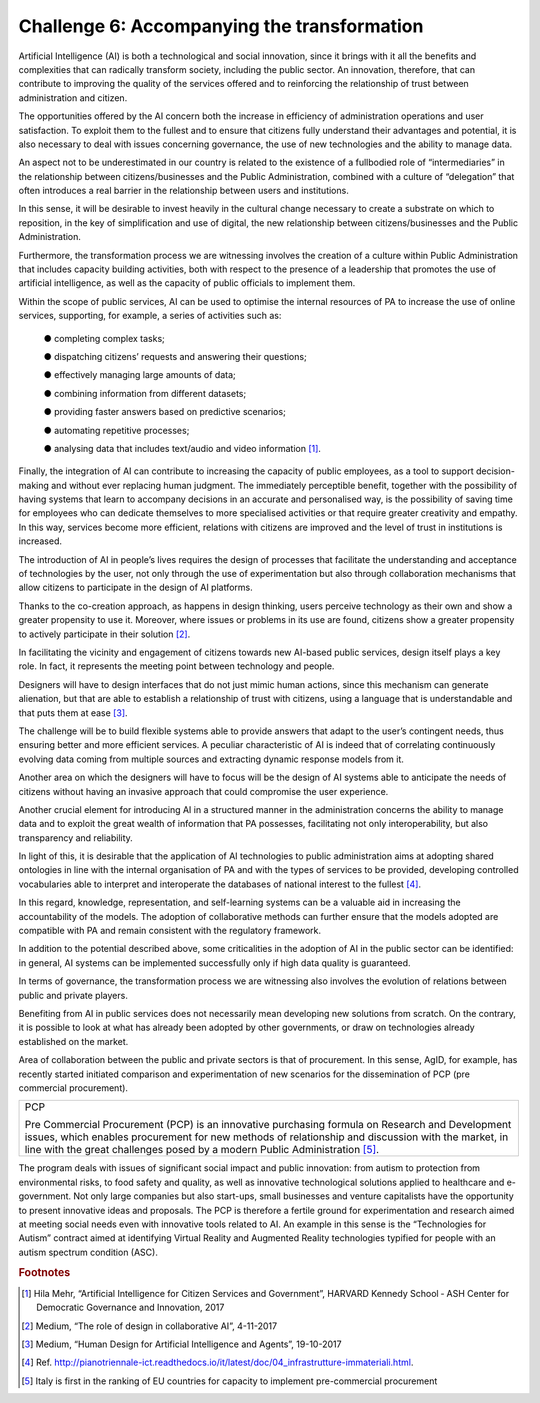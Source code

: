 ﻿Challenge 6: Accompanying the transformation
--------------------------------------------

Artificial Intelligence (AI) is both a technological and social innovation, since it brings with it 
all the benefits and complexities that can radically transform society, including the public 
sector. An innovation, therefore, that can contribute to improving the quality of the services 
offered and to reinforcing the relationship of trust between administration and citizen.

The opportunities offered by the AI concern both the increase in efficiency of administration 
operations and user satisfaction. To exploit them to the fullest and to ensure that citizens 
fully understand their advantages and potential, it is also necessary to deal with issues 
concerning governance, the use of new technologies and the ability to manage data.

An aspect not to be underestimated in our country is related to the existence of a fullbodied role of “intermediaries” in the relationship between citizens/businesses and the 
Public Administration, combined with a culture of “delegation” that often introduces a real 
barrier in the relationship between users and institutions.

In this sense, it will be desirable to invest heavily in the cultural change necessary to create 
a substrate on which to reposition, in the key of simplification and use of digital, the new 
relationship between citizens/businesses and the Public Administration. 

Furthermore, the transformation process we are witnessing involves the creation of a 
culture within Public Administration that includes capacity building activities, both with 
respect to the presence of a leadership that promotes the use of artificial intelligence, as 
well as the capacity of public officials to implement them.

Within the scope of public services, AI can be used to optimise the internal resources of PA 
to increase the use of online services, supporting, for example, a series of activities such as:

    ● completing complex tasks;

    ● dispatching citizens’ requests and answering their questions;

    ● effectively managing large amounts of data;

    ● combining information from different datasets;

    ● providing faster answers based on predictive scenarios;

    ● automating repetitive processes;

    ● analysing data that includes text/audio and video
    information [1]_.

Finally, the integration of AI can contribute to increasing the capacity of public employees, 
as a tool to support decision-making and without ever replacing human judgment. The 
immediately perceptible benefit, together with the possibility of having systems that 
learn to accompany decisions in an accurate and personalised way, is the possibility of 
saving time for employees who can dedicate themselves to more specialised activities or 
that require greater creativity and empathy. In this way, services become more efficient, 
relations with citizens are improved and the level of trust in institutions is increased.

The introduction of AI in people’s lives requires the design of processes that facilitate 
the understanding and acceptance of technologies by the user, not only through the use 
of experimentation but also through collaboration mechanisms that allow citizens to 
participate in the design of AI platforms. 

Thanks to the co-creation approach, as happens in design thinking, users perceive 
technology as their own and show a greater propensity to use it. Moreover, where issues 
or problems in its use are found, citizens show a greater propensity to actively participate 
in their solution [2]_.

In facilitating the vicinity and engagement of citizens towards new AI-based public services, 
design itself plays a key role. In fact, it represents the meeting point between technology 
and people.

Designers will have to design interfaces that do not just mimic human actions, since this 
mechanism can generate alienation, but that are able to establish a relationship of trust 
with citizens, using a language that is understandable and that puts them at ease [3]_.

The challenge will be to build flexible systems able to provide answers that adapt to the 
user’s contingent needs, thus ensuring better and more efficient services. A peculiar 
characteristic of AI is indeed that of correlating continuously evolving data coming from 
multiple sources and extracting dynamic response models from it.

Another area on which the designers will have to focus will be the design of AI systems 
able to anticipate the needs of citizens without having an invasive approach that could 
compromise the user experience.

Another crucial element for introducing AI in a structured manner in the administration 
concerns the ability to manage data and to exploit the great wealth of information that PA 
possesses, facilitating not only interoperability, but also transparency and reliability.

In light of this, it is desirable that the application of AI technologies to public administration 
aims at adopting shared ontologies in line with the internal organisation of PA and with the 
types of services to be provided, developing controlled vocabularies able to interpret and 
interoperate the databases of national interest to the fullest [4]_.

In this regard, knowledge, representation, and self-learning systems can be a valuable aid 
in increasing the accountability of the models. The adoption of collaborative methods can 
further ensure that the models adopted are compatible with PA and remain consistent with 
the regulatory framework.

In addition to the potential described above, some criticalities in the adoption of AI in the 
public sector can be identified: in general, AI systems can be implemented successfully only 
if high data quality is guaranteed.

In terms of governance, the transformation process we are witnessing also involves the 
evolution of relations between public and private players. 

Benefiting from AI in public services does not necessarily mean developing new solutions 
from scratch. On the contrary, it is possible to look at what has already been adopted by 
other governments, or draw on technologies already established on the market.

Area of collaboration between the public and private sectors is that of procurement. In this 
sense, AgID, for example, has recently started initiated comparison and experimentation of 
new scenarios for the dissemination of PCP (pre commercial procurement).


+--------------------------------------------------------------------------------+
| PCP                                                                            |
|                                                                                |
| Pre Commercial Procurement (PCP) is an innovative purchasing formula           |
| on Research and Development issues, which enables procurement for new          |
| methods of relationship and discussion with the market, in line with the great |
| challenges posed by a modern Public Administration [5]_.                       |
+--------------------------------------------------------------------------------+


The program deals with issues of significant social impact and public innovation: from autism to protection from environmental risks, to food safety and quality, as well as innovative technological solutions applied to healthcare and e-government. Not only large companies but also start-ups, small 
businesses and venture capitalists have the opportunity to present innovative ideas and proposals.
The PCP is therefore a fertile ground for experimentation and research aimed at meeting social needs 
even with innovative tools related to AI. An example in this sense is the “Technologies for Autism” contract aimed at identifying Virtual Reality and Augmented Reality technologies typified for people with 
an autism spectrum condition (ASC).



.. rubric:: Footnotes

.. [1]
    Hila Mehr, “Artificial Intelligence for Citizen Services and Government”, HARVARD Kennedy School ‐ ASH Center for Democratic Governance and Innovation, 2017

.. [2]
    Medium, “The role of design in collaborative AI”, 4-11-2017

.. [3]
   Medium, “Human Design for Artificial Intelligence and Agents”, 19-10-2017

.. [4]
   Ref. http://pianotriennale-ict.readthedocs.io/it/latest/doc/04_infrastrutture-immateriali.html.

.. [5]
    Italy is first in the ranking of EU countries for capacity to implement pre-commercial procurement
